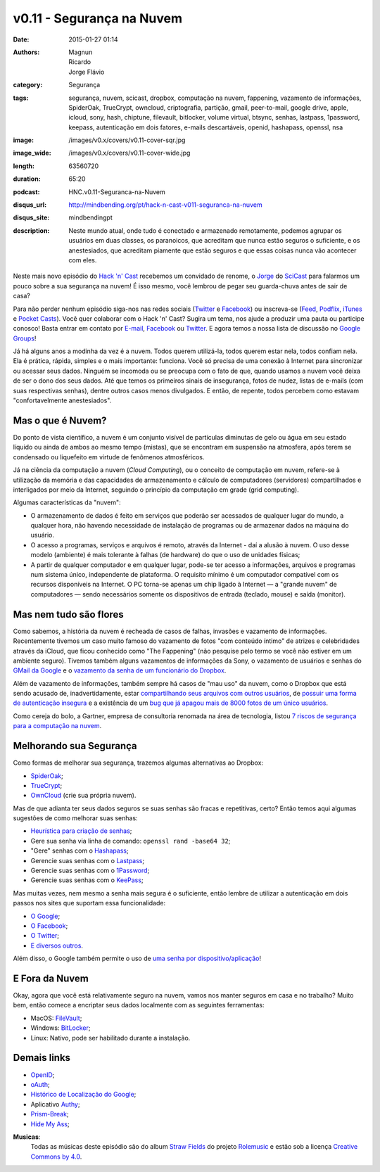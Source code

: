 v0.11 - Segurança na Nuvem
##########################
:date: 2015-01-27 01:14
:authors: Magnun, Ricardo, Jorge Flávio
:category: Segurança
:tags: segurança, nuvem, scicast, dropbox, computação na nuvem, fappening, vazamento de informações, SpiderOak, TrueCrypt, owncloud, criptografia, partição, gmail, peer-to-mail, google drive, apple, icloud, sony, hash, chiptune, filevault, bitlocker, volume virtual, btsync, senhas, lastpass, 1password, keepass, autenticação em dois fatores, e-mails descartáveis, openid, hashapass, openssl, nsa
:image: /images/v0.x/covers/v0.11-cover-sqr.jpg
:image_wide: /images/v0.x/covers/v0.11-cover-wide.jpg
:length: 63560720
:duration: 65:20
:podcast: HNC.v0.11-Seguranca-na-Nuvem
:disqus_url: http://mindbending.org/pt/hack-n-cast-v011-seguranca-na-nuvem
:disqus_site: mindbendingpt
:description: Neste mundo atual, onde tudo é conectado e armazenado remotamente, podemos agrupar os usuários em duas classes, os paranoicos, que acreditam que nunca estão seguros o suficiente, e os anestesiados, que acreditam piamente que estão seguros e que essas coisas nunca vão acontecer com eles.

Neste mais novo episódio do `Hack 'n' Cast`_ recebemos um convidado de renome, o `Jorge`_ do `SciCast`_ para falarmos um pouco sobre a sua segurança na nuvem! É isso mesmo, você lembrou de pegar seu guarda-chuva antes de sair de casa?

Para não perder nenhum episódio siga-nos nas redes sociais (`Twitter`_ e `Facebook`_) ou inscreva-se (`Feed`_, `Podflix`_, `iTunes`_ e `Pocket Casts`_). Você quer colaborar com o Hack 'n' Cast? Sugira um tema, nos ajude a produzir uma pauta ou participe conosco! Basta entrar em contato por `E-mail`_, `Facebook`_ ou `Twitter`_. E agora temos a nossa lista de discussão no `Google Groups`_!

.. more

Já há alguns anos a modinha da vez é a nuvem. Todos querem utilizá-la, todos querem estar nela, todos confiam nela. Ela é prática, rápida, simples e o mais importante: funciona. Você só precisa de uma conexão à Internet para sincronizar ou acessar seus dados. Ninguém se incomoda ou se preocupa com o fato de que, quando usamos a nuvem você deixa de ser o dono dos seus dados. Até que temos os primeiros sinais de insegurança, fotos de nudez, listas de e-mails (com suas respectivas senhas), dentre outros casos menos divulgados. E então, de repente, todos percebem como estavam "confortavelmente anestesiados".

Mas o que é Nuvem?
------------------

Do ponto de vista científico, a nuvem é um conjunto visível de partículas diminutas de gelo ou água em seu estado líquido ou ainda de ambos ao mesmo tempo (mistas), que se encontram em suspensão na atmosfera, após terem se condensado ou liquefeito em virtude de fenômenos atmosféricos.

Já na ciência da computação a nuvem (*Cloud Computing*), ou o conceito de computação em nuvem, refere-se à utilização da memória e das capacidades de armazenamento e cálculo de computadores (servidores) compartilhados e interligados por meio da Internet, seguindo o princípio da computação em grade (grid computing).

Algumas características da "nuvem":

* O armazenamento de dados é feito em serviços que poderão ser acessados de qualquer lugar do mundo, a qualquer hora, não havendo necessidade de instalação de programas ou de armazenar dados na máquina do usuário.

* O acesso a programas, serviços e arquivos é remoto, através da Internet - daí a alusão à nuvem. O uso desse modelo (ambiente) é mais tolerante à falhas (de hardware) do que o uso de unidades físicas;

* A partir de qualquer computador e em qualquer lugar, pode-se ter acesso a informações, arquivos e programas num sistema único, independente de plataforma. O requisito mínimo é um computador compatível com os recursos disponíveis na Internet. O PC torna-se apenas um chip ligado à Internet — a "grande nuvem" de computadores — sendo necessários somente os dispositivos de entrada (teclado, mouse) e saída (monitor).


Mas nem tudo são flores
-----------------------

Como sabemos, a história da nuvem é recheada de casos de falhas, invasões e vazamento de informações. Recentemente tivemos um caso muito famoso do vazamento de fotos "com conteúdo íntimo" de atrizes e celebridades através da iCloud, que ficou conhecido como "The Fappening" (não pesquise pelo termo se você não estiver em um ambiente seguro). Tivemos também alguns vazamentos de informações da Sony, o vazamento de usuários e senhas do `GMail da Google`_ e o `vazamento da senha de um funcionário do Dropbox`_.


Além de vazamento de informações, também sempre há casos de "mau uso" da nuvem, como o Dropbox que está sendo acusado de, inadvertidamente, estar `compartilhando seus arquivos com outros usuários`_, de `possuir uma forma de autenticação insegura`_ e a existência de um `bug que já apagou mais de 8000 fotos de um único usuários`_.

Como cereja do bolo, a Gartner, empresa de consultoria renomada na área de tecnologia, listou `7 riscos de segurança para a computação na nuvem`_.


Melhorando sua Segurança
------------------------

Como formas de melhorar sua segurança, trazemos algumas alternativas ao Dropbox:

* `SpiderOak`_;
* `TrueCrypt`_;
* `OwnCloud`_ (crie sua própria nuvem).

Mas de que adianta ter seus dados seguros se suas senhas são fracas e repetitivas, certo? Então temos aqui algumas sugestões de como melhorar suas senhas:

* `Heurística para criação de senhas`_;
* Gere sua senha via linha de comando: ``openssl rand -base64 32``;
* "Gere" senhas com o `Hashapass`_;
* Gerencie suas senhas com o `Lastpass`_;
* Gerencie suas senhas com o `1Password`_;
* Gerencie suas senhas com o `KeePass`_;

Mas muitas vezes, nem mesmo a senha mais segura é o suficiente, então lembre de utilizar a autenticação em dois passos nos sites que suportam essa funcionalidade:

* `O Google`_;
* `O Facebook`_;
* `O Twitter`_;
* `E diversos outros`_.

Além disso, o Google também permite o uso de `uma senha por dispositivo/aplicação`_!

E Fora da Nuvem
---------------

Okay, agora que você está relativamente seguro na nuvem, vamos nos manter seguros em casa e no trabalho? Muito bem, então comece a encriptar seus dados localmente com as seguintes ferramentas:

* MacOS: `FileVault`_;
* Windows: `BitLocker`_;
* Linux: Nativo, pode ser habilitado durante a instalação.

Demais links
------------

* `OpenID`_;
* `oAuth`_;
* `Histórico de Localização do Google`_;
* Aplicativo `Authy`_;
* `Prism-Break`_;
* `Hide My Ass`_;



.. class:: panel-body bg-info

        **Musicas**:
            Todas as músicas deste episódio são do album `Straw Fields`_ do projeto `Rolemusic`_ e estão sob a licença `Creative Commons by 4.0`_.


.. .. Links Gerais
.. _Hack 'n' Cast: /pt/category/hack-n-cast
.. _E-mail: mailto: hackncast@gmail.com
.. _Twitter: http://twitter.com/hackncast
.. _Facebook: http://facebook.com/hackncast
.. _Feed: http://feeds.feedburner.com/hack-n-cast
.. _Podflix: http://podflix.com.br/hackncast/
.. _iTunes: https://itunes.apple.com/br/podcast/hack-n-cast/id884916846?l=en
.. _Pocket Casts: http://pcasts.in/hackncast
.. _Google Groups: https://groups.google.com/forum/?hl=pt-BR#!forum/hackncast

.. Convidado
.. _Jorge: https://twitter.com/JFCostta
.. _SciCast: http://www.scicast.com.br/

.. Falhas de Segurança
.. _GMail da Google: http://meiobit.com/297666/credenciais-de-5-milhoes-de-contas-google-foram-publicadas/
.. _compartilhando seus arquivos com outros usuários: http://paranoia.dubfire.net/2011/04/how-dropbox-sacrifices-user-privacy-for.html
.. _vazamento da senha de um funcionário do Dropbox: http://www.infoworld.com/article/2617858/malware/dropbox-blames-employee-account-breach-for-spam-attack.html
.. _possuir uma forma de autenticação insegura: http://dereknewton.com/2011/04/dropbox-authentication-static-host-ids/
.. _bug que já apagou mais de 8000 fotos de um único usuários: https://medium.com/@jan.curn/how-bug-in-dropbox-permanently-deleted-my-8000-photos-cb7dcf13647b
.. _7 riscos de segurança para a computação na nuvem: http://www.infoworld.com/article/2652198/security/gartner--seven-cloud-computing-security-risks.html

.. Ferramentas
.. _SpiderOak: https://spideroak.com/signup/referral/ab8fa2ff30da02c01dafa207e4f45080/
.. _TrueCrypt: http://truecrypt.sourceforge.net/
.. _OwnCloud: https://owncloud.com/
.. _FileVault: http://en.wikipedia.org/wiki/FileVault
.. _BitLocker: http://en.wikipedia.org/wiki/BitLocker

.. Tecnicas
.. _Heurística para criação de senhas: http://www.efetividade.net/2007/06/senhas-internet.html
.. _Hashapass: http://www.hashapass.com/pt-BR/index.html
.. _Lastpass: https://lastpass.com/
.. _1Password: https://agilebits.com/onepassword
.. _KeePass: http://keepass.info

.. Two-factor-authentication
.. _O Google: https://www.google.com/landing/2step
.. _O Facebook: https://www.facebook.com/notes/facebook-engineering/introducing-login-approvals/10150172618258920
.. _O Twitter: https://blog.twitter.com/2013/getting-started-with-login-verification
.. _E diversos outros: https://twofactorauth.org
.. _uma senha por dispositivo/aplicação: https://support.google.com/mail/answer/1173270?hl=pt

.. Demais links
.. _OpenID: http://openid.net/
.. _oAuth: http://oauth.net/
.. _Histórico de Localização do Google: https://maps.google.com/locationhistory/b/0/
.. _Authy: https://www.authy.com/how-use-authy-google-authenticator
.. _Hide My Ass: https://securemail.hidemyass.com/
.. _Prism-Break: https://prism-break.org/en/

.. Musicas
.. _`Rolemusic`: http://freemusicarchive.org/music/Rolemusic/
.. _`Straw Fields`: http://freemusicarchive.org/music/Rolemusic/Straw_Fields/
.. _`Creative Commons by 4.0`: http://creativecommons.org/licenses/by/4.0/
